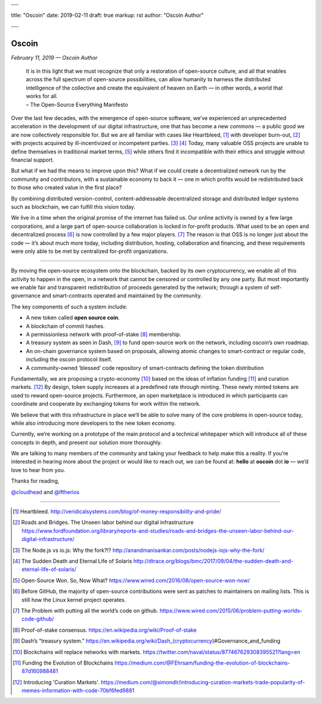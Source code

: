 ---

title: "Oscoin"
date: 2019-02-11
draft: true
markup: rst
author: "Oscoin Author"

---

======
Oscoin
======

*February 11, 2019 — Oscoin Author*

   | It is in this light that we must recognize that only a restoration
     of open-source culture, and all that enables across the full
     spectrum of open-source possibilities, can allow humanity to
     harness the distributed intelligence of the collective and create
     the equivalent of heaven on Earth — in other words, a world that
     works for all.
   | – The Open-Source Everything Manifesto

Over the last few decades, with the emergence of open-source software,
we’ve experienced an unprecedented acceleration in the development of
our digital infrastructure, one that has become a new *commons* — a
public good we are now collectively responsible for. But we are all
familiar with cases like Heartbleed, [#]_ with developer burn-out, [#]_ with
projects acquired by ill-incentivized or incompetent parties. [#]_ [#]_ Today,
many valuable OSS projects are unable to define themselves in
traditional market terms, [#]_ while others find it incompatible with their
ethics and struggle without financial support.

But what if we had the means to improve upon this? What if we could
create a decentralized network run by the community and contributors,
with a sustainable economy to back it — one in which profits would be
redistributed back to those who created value in the first place?

By combining distributed version-control, content-addressable
decentralized storage and distributed ledger systems such as blockchain,
we can fulfill this vision today.

We live in a time when the original promise of the internet has failed
us. Our online activity is owned by a few large corporations, and a
large part of open-source collaboration is locked in for-profit
products. What used to be an open and decentralized process [#]_ is now
controlled by a few major players. [#]_ The reason is that OSS is no longer
just about the code — it’s about much more today, including
distribution, hosting, collaboration and financing, and these
requirements were only able to be met by centralized for-profit
organizations.

--------------

By moving the open-source ecosystem onto the blockchain, backed by its
own cryptocurrency, we enable all of this activity to happen in the
open, in a network that cannot be censored or controlled by any one
party. But most importantly we enable fair and transparent
redistribution of proceeds generated by the network; through a system of
self-governance and smart-contracts operated and maintained by the
community.

The key components of such a system include:

- A new token called **open source coin**.
- A blockchain of commit hashes.
- A permissionless network with proof-of-stake [#]_ membership.
- A treasury system as seen in Dash, [#]_ to fund open-source work on the network, including oscoin’s own roadmap.
- An on-chain governance system based on proposals, allowing atomic changes to smart-contract or regular code, including the oscoin protocol itself.
- A community-owned ‘blessed’ code repository of smart-contracts defining the token distribution


Fundamentally, we are proposing a crypto-economy [#]_ based on the ideas of
inflation funding [#]_ and curation markets. [#]_ By design, token supply
increases at a predefined rate through minting. These newly minted
tokens are used to reward open-source projects. Furthermore, an open
marketplace is introduced in which participants can coordinate and
cooperate by exchanging tokens for work within the network.

We believe that with this infrastructure in place we’ll be able to solve
many of the core problems in open-source today, while also introducing
more developers to the new token economy.

Currently, we’re working on a prototype of the main protocol and a
technical whitepaper which will introduce all of these concepts in
depth, and present our solution more thoroughly.

We are talking to many members of the community and taking your feedback
to help make this a reality. If you’re interested in hearing more about
the project or would like to reach out, we can be found at: **hello** at
**oscoin** dot **io** — we’d love to hear from you.

Thanks for reading,

`@cloudhead
<https://twitter.com/cloudhead>`_ and
`@lftherios
<https://twitter.com/lftherios>`_

--------------

.. [#] Heartbleed. http://veridicalsystems.com/blog/of-money-responsibility-and-pride/

.. [#] Roads and Bridges. The Unseen labor behind our digital infrastructure https://www.fordfoundation.org/library/reports-and-studies/roads-and-bridges-the-unseen-labor-behind-our-digital-infrastructure/

.. [#] The Node.js vs io.js: Why the fork?!? http://anandmanisankar.com/posts/nodejs-iojs-why-the-fork/
.. [#] The Sudden Death and Eternal Life of Solaris http://dtrace.org/blogs/bmc/2017/09/04/the-sudden-death-and-eternal-life-of-solaris/

.. [#] Open-Source Won. So, Now What? https://www.wired.com/2016/08/open-source-won-now/
.. [#] Before GitHub, the majority of open-source contributions were sent as patches to maintainers on mailing lists. This is still how the Linux kernel project operates.
.. [#] The Problem with putting all the world’s code on github. https://www.wired.com/2015/06/problem-putting-worlds-code-github/
.. [#] Proof-of-stake consensus. https://en.wikipedia.org/wiki/Proof-of-stake
.. [#] Dash’s “treasury system.” https://en.wikipedia.org/wiki/Dash_(cryptocurrency)#Governance_and_funding
.. [#] Blockchains will replace networks with markets. https://twitter.com/naval/status/877467629308395521?lang=en
.. [#] Funding the Evolution of Blockchains https://medium.com/@FEhrsam/funding-the-evolution-of-blockchains-87d160988481
.. [#] Introducing 'Curation Markets'. https://medium.com/@simondlr/introducing-curation-markets-trade-popularity-of-memes-information-with-code-70bf6fed9881
